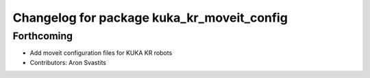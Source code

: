 ^^^^^^^^^^^^^^^^^^^^^^^^^^^^^^^^^^^^^^^^^^^
Changelog for package kuka_kr_moveit_config
^^^^^^^^^^^^^^^^^^^^^^^^^^^^^^^^^^^^^^^^^^^

Forthcoming
-----------
* Add moveit configuration files for KUKA KR robots
* Contributors: Aron Svastits
